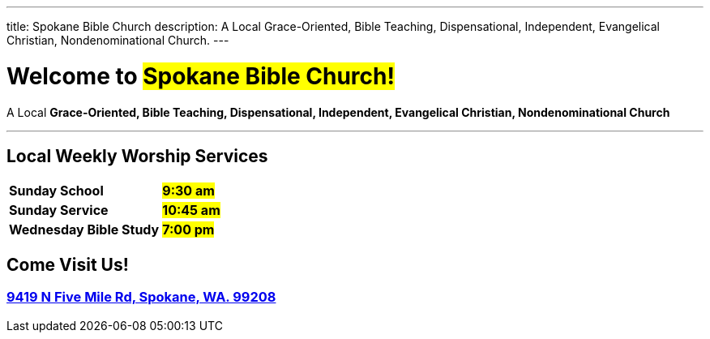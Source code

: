 ---
title: Spokane Bible Church
description: A Local Grace-Oriented, Bible Teaching, Dispensational, Independent, Evangelical Christian, Nondenominational Church.
---

= Welcome to #Spokane Bible Church!#

[.big]#A Local **Grace-Oriented, Bible Teaching, Dispensational, Independent, Evangelical Christian, Nondenominational Church**#

'''

****

[discrete]
== Local Weekly Worship Services

[cols=">1,^1"]
[%autowidth]
|========================================
| *Sunday School*         | *#9:30 am#*
| *Sunday Service*        | *#10:45 am#* 
| *Wednesday Bible Study* | *#7:00 pm#* 
|========================================

[discrete]
== Come Visit Us!
[discrete]
=== https://maps.google.com/maps?ll=47.743965,-117.454475&z=14&t=m&hl=en&gl=US&mapclient=embed&cid=13561713776835168824[9419 N Five Mile Rd, Spokane, WA. 99208]

****
